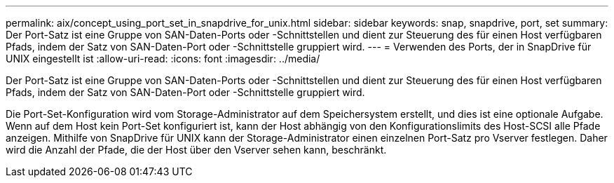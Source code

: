 ---
permalink: aix/concept_using_port_set_in_snapdrive_for_unix.html 
sidebar: sidebar 
keywords: snap, snapdrive, port, set 
summary: Der Port-Satz ist eine Gruppe von SAN-Daten-Ports oder -Schnittstellen und dient zur Steuerung des für einen Host verfügbaren Pfads, indem der Satz von SAN-Daten-Port oder -Schnittstelle gruppiert wird. 
---
= Verwenden des Ports, der in SnapDrive für UNIX eingestellt ist
:allow-uri-read: 
:icons: font
:imagesdir: ../media/


[role="lead"]
Der Port-Satz ist eine Gruppe von SAN-Daten-Ports oder -Schnittstellen und dient zur Steuerung des für einen Host verfügbaren Pfads, indem der Satz von SAN-Daten-Port oder -Schnittstelle gruppiert wird.

Die Port-Set-Konfiguration wird vom Storage-Administrator auf dem Speichersystem erstellt, und dies ist eine optionale Aufgabe. Wenn auf dem Host kein Port-Set konfiguriert ist, kann der Host abhängig von den Konfigurationslimits des Host-SCSI alle Pfade anzeigen. Mithilfe von SnapDrive für UNIX kann der Storage-Administrator einen einzelnen Port-Satz pro Vserver festlegen. Daher wird die Anzahl der Pfade, die der Host über den Vserver sehen kann, beschränkt.
